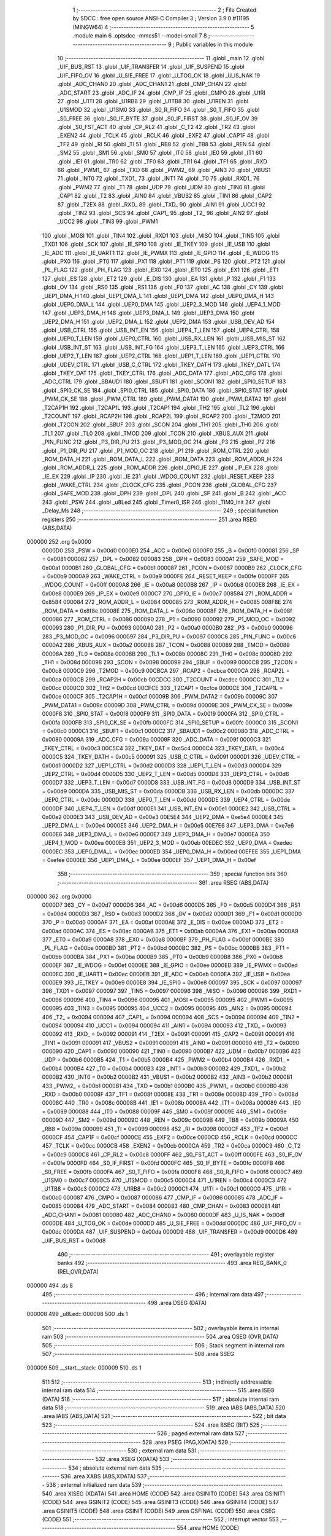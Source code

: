                                       1 ;--------------------------------------------------------
                                      2 ; File Created by SDCC : free open source ANSI-C Compiler
                                      3 ; Version 3.9.0 #11195 (MINGW64)
                                      4 ;--------------------------------------------------------
                                      5 	.module main
                                      6 	.optsdcc -mmcs51 --model-small
                                      7 	
                                      8 ;--------------------------------------------------------
                                      9 ; Public variables in this module
                                     10 ;--------------------------------------------------------
                                     11 	.globl _main
                                     12 	.globl _UIF_BUS_RST
                                     13 	.globl _UIF_TRANSFER
                                     14 	.globl _UIF_SUSPEND
                                     15 	.globl _UIF_FIFO_OV
                                     16 	.globl _U_SIE_FREE
                                     17 	.globl _U_TOG_OK
                                     18 	.globl _U_IS_NAK
                                     19 	.globl _ADC_CHAN0
                                     20 	.globl _ADC_CHAN1
                                     21 	.globl _CMP_CHAN
                                     22 	.globl _ADC_START
                                     23 	.globl _ADC_IF
                                     24 	.globl _CMP_IF
                                     25 	.globl _CMPO
                                     26 	.globl _U1RI
                                     27 	.globl _U1TI
                                     28 	.globl _U1RB8
                                     29 	.globl _U1TB8
                                     30 	.globl _U1REN
                                     31 	.globl _U1SMOD
                                     32 	.globl _U1SM0
                                     33 	.globl _S0_R_FIFO
                                     34 	.globl _S0_T_FIFO
                                     35 	.globl _S0_FREE
                                     36 	.globl _S0_IF_BYTE
                                     37 	.globl _S0_IF_FIRST
                                     38 	.globl _S0_IF_OV
                                     39 	.globl _S0_FST_ACT
                                     40 	.globl _CP_RL2
                                     41 	.globl _C_T2
                                     42 	.globl _TR2
                                     43 	.globl _EXEN2
                                     44 	.globl _TCLK
                                     45 	.globl _RCLK
                                     46 	.globl _EXF2
                                     47 	.globl _CAP1F
                                     48 	.globl _TF2
                                     49 	.globl _RI
                                     50 	.globl _TI
                                     51 	.globl _RB8
                                     52 	.globl _TB8
                                     53 	.globl _REN
                                     54 	.globl _SM2
                                     55 	.globl _SM1
                                     56 	.globl _SM0
                                     57 	.globl _IT0
                                     58 	.globl _IE0
                                     59 	.globl _IT1
                                     60 	.globl _IE1
                                     61 	.globl _TR0
                                     62 	.globl _TF0
                                     63 	.globl _TR1
                                     64 	.globl _TF1
                                     65 	.globl _RXD
                                     66 	.globl _PWM1_
                                     67 	.globl _TXD
                                     68 	.globl _PWM2_
                                     69 	.globl _AIN3
                                     70 	.globl _VBUS1
                                     71 	.globl _INT0
                                     72 	.globl _TXD1_
                                     73 	.globl _INT1
                                     74 	.globl _T0
                                     75 	.globl _RXD1_
                                     76 	.globl _PWM2
                                     77 	.globl _T1
                                     78 	.globl _UDP
                                     79 	.globl _UDM
                                     80 	.globl _TIN0
                                     81 	.globl _CAP1
                                     82 	.globl _T2
                                     83 	.globl _AIN0
                                     84 	.globl _VBUS2
                                     85 	.globl _TIN1
                                     86 	.globl _CAP2
                                     87 	.globl _T2EX
                                     88 	.globl _RXD_
                                     89 	.globl _TXD_
                                     90 	.globl _AIN1
                                     91 	.globl _UCC1
                                     92 	.globl _TIN2
                                     93 	.globl _SCS
                                     94 	.globl _CAP1_
                                     95 	.globl _T2_
                                     96 	.globl _AIN2
                                     97 	.globl _UCC2
                                     98 	.globl _TIN3
                                     99 	.globl _PWM1
                                    100 	.globl _MOSI
                                    101 	.globl _TIN4
                                    102 	.globl _RXD1
                                    103 	.globl _MISO
                                    104 	.globl _TIN5
                                    105 	.globl _TXD1
                                    106 	.globl _SCK
                                    107 	.globl _IE_SPI0
                                    108 	.globl _IE_TKEY
                                    109 	.globl _IE_USB
                                    110 	.globl _IE_ADC
                                    111 	.globl _IE_UART1
                                    112 	.globl _IE_PWMX
                                    113 	.globl _IE_GPIO
                                    114 	.globl _IE_WDOG
                                    115 	.globl _PX0
                                    116 	.globl _PT0
                                    117 	.globl _PX1
                                    118 	.globl _PT1
                                    119 	.globl _PS
                                    120 	.globl _PT2
                                    121 	.globl _PL_FLAG
                                    122 	.globl _PH_FLAG
                                    123 	.globl _EX0
                                    124 	.globl _ET0
                                    125 	.globl _EX1
                                    126 	.globl _ET1
                                    127 	.globl _ES
                                    128 	.globl _ET2
                                    129 	.globl _E_DIS
                                    130 	.globl _EA
                                    131 	.globl _P
                                    132 	.globl _F1
                                    133 	.globl _OV
                                    134 	.globl _RS0
                                    135 	.globl _RS1
                                    136 	.globl _F0
                                    137 	.globl _AC
                                    138 	.globl _CY
                                    139 	.globl _UEP1_DMA_H
                                    140 	.globl _UEP1_DMA_L
                                    141 	.globl _UEP1_DMA
                                    142 	.globl _UEP0_DMA_H
                                    143 	.globl _UEP0_DMA_L
                                    144 	.globl _UEP0_DMA
                                    145 	.globl _UEP2_3_MOD
                                    146 	.globl _UEP4_1_MOD
                                    147 	.globl _UEP3_DMA_H
                                    148 	.globl _UEP3_DMA_L
                                    149 	.globl _UEP3_DMA
                                    150 	.globl _UEP2_DMA_H
                                    151 	.globl _UEP2_DMA_L
                                    152 	.globl _UEP2_DMA
                                    153 	.globl _USB_DEV_AD
                                    154 	.globl _USB_CTRL
                                    155 	.globl _USB_INT_EN
                                    156 	.globl _UEP4_T_LEN
                                    157 	.globl _UEP4_CTRL
                                    158 	.globl _UEP0_T_LEN
                                    159 	.globl _UEP0_CTRL
                                    160 	.globl _USB_RX_LEN
                                    161 	.globl _USB_MIS_ST
                                    162 	.globl _USB_INT_ST
                                    163 	.globl _USB_INT_FG
                                    164 	.globl _UEP3_T_LEN
                                    165 	.globl _UEP3_CTRL
                                    166 	.globl _UEP2_T_LEN
                                    167 	.globl _UEP2_CTRL
                                    168 	.globl _UEP1_T_LEN
                                    169 	.globl _UEP1_CTRL
                                    170 	.globl _UDEV_CTRL
                                    171 	.globl _USB_C_CTRL
                                    172 	.globl _TKEY_DATH
                                    173 	.globl _TKEY_DATL
                                    174 	.globl _TKEY_DAT
                                    175 	.globl _TKEY_CTRL
                                    176 	.globl _ADC_DATA
                                    177 	.globl _ADC_CFG
                                    178 	.globl _ADC_CTRL
                                    179 	.globl _SBAUD1
                                    180 	.globl _SBUF1
                                    181 	.globl _SCON1
                                    182 	.globl _SPI0_SETUP
                                    183 	.globl _SPI0_CK_SE
                                    184 	.globl _SPI0_CTRL
                                    185 	.globl _SPI0_DATA
                                    186 	.globl _SPI0_STAT
                                    187 	.globl _PWM_CK_SE
                                    188 	.globl _PWM_CTRL
                                    189 	.globl _PWM_DATA1
                                    190 	.globl _PWM_DATA2
                                    191 	.globl _T2CAP1H
                                    192 	.globl _T2CAP1L
                                    193 	.globl _T2CAP1
                                    194 	.globl _TH2
                                    195 	.globl _TL2
                                    196 	.globl _T2COUNT
                                    197 	.globl _RCAP2H
                                    198 	.globl _RCAP2L
                                    199 	.globl _RCAP2
                                    200 	.globl _T2MOD
                                    201 	.globl _T2CON
                                    202 	.globl _SBUF
                                    203 	.globl _SCON
                                    204 	.globl _TH1
                                    205 	.globl _TH0
                                    206 	.globl _TL1
                                    207 	.globl _TL0
                                    208 	.globl _TMOD
                                    209 	.globl _TCON
                                    210 	.globl _XBUS_AUX
                                    211 	.globl _PIN_FUNC
                                    212 	.globl _P3_DIR_PU
                                    213 	.globl _P3_MOD_OC
                                    214 	.globl _P3
                                    215 	.globl _P2
                                    216 	.globl _P1_DIR_PU
                                    217 	.globl _P1_MOD_OC
                                    218 	.globl _P1
                                    219 	.globl _ROM_CTRL
                                    220 	.globl _ROM_DATA_H
                                    221 	.globl _ROM_DATA_L
                                    222 	.globl _ROM_DATA
                                    223 	.globl _ROM_ADDR_H
                                    224 	.globl _ROM_ADDR_L
                                    225 	.globl _ROM_ADDR
                                    226 	.globl _GPIO_IE
                                    227 	.globl _IP_EX
                                    228 	.globl _IE_EX
                                    229 	.globl _IP
                                    230 	.globl _IE
                                    231 	.globl _WDOG_COUNT
                                    232 	.globl _RESET_KEEP
                                    233 	.globl _WAKE_CTRL
                                    234 	.globl _CLOCK_CFG
                                    235 	.globl _PCON
                                    236 	.globl _GLOBAL_CFG
                                    237 	.globl _SAFE_MOD
                                    238 	.globl _DPH
                                    239 	.globl _DPL
                                    240 	.globl _SP
                                    241 	.globl _B
                                    242 	.globl _ACC
                                    243 	.globl _PSW
                                    244 	.globl _u8Led
                                    245 	.globl _Timer0_ISR
                                    246 	.globl _TIM0_Init
                                    247 	.globl _Delay_Ms
                                    248 ;--------------------------------------------------------
                                    249 ; special function registers
                                    250 ;--------------------------------------------------------
                                    251 	.area RSEG    (ABS,DATA)
      000000                        252 	.org 0x0000
                           0000D0   253 _PSW	=	0x00d0
                           0000E0   254 _ACC	=	0x00e0
                           0000F0   255 _B	=	0x00f0
                           000081   256 _SP	=	0x0081
                           000082   257 _DPL	=	0x0082
                           000083   258 _DPH	=	0x0083
                           0000A1   259 _SAFE_MOD	=	0x00a1
                           0000B1   260 _GLOBAL_CFG	=	0x00b1
                           000087   261 _PCON	=	0x0087
                           0000B9   262 _CLOCK_CFG	=	0x00b9
                           0000A9   263 _WAKE_CTRL	=	0x00a9
                           0000FE   264 _RESET_KEEP	=	0x00fe
                           0000FF   265 _WDOG_COUNT	=	0x00ff
                           0000A8   266 _IE	=	0x00a8
                           0000B8   267 _IP	=	0x00b8
                           0000E8   268 _IE_EX	=	0x00e8
                           0000E9   269 _IP_EX	=	0x00e9
                           0000C7   270 _GPIO_IE	=	0x00c7
                           008584   271 _ROM_ADDR	=	0x8584
                           000084   272 _ROM_ADDR_L	=	0x0084
                           000085   273 _ROM_ADDR_H	=	0x0085
                           008F8E   274 _ROM_DATA	=	0x8f8e
                           00008E   275 _ROM_DATA_L	=	0x008e
                           00008F   276 _ROM_DATA_H	=	0x008f
                           000086   277 _ROM_CTRL	=	0x0086
                           000090   278 _P1	=	0x0090
                           000092   279 _P1_MOD_OC	=	0x0092
                           000093   280 _P1_DIR_PU	=	0x0093
                           0000A0   281 _P2	=	0x00a0
                           0000B0   282 _P3	=	0x00b0
                           000096   283 _P3_MOD_OC	=	0x0096
                           000097   284 _P3_DIR_PU	=	0x0097
                           0000C6   285 _PIN_FUNC	=	0x00c6
                           0000A2   286 _XBUS_AUX	=	0x00a2
                           000088   287 _TCON	=	0x0088
                           000089   288 _TMOD	=	0x0089
                           00008A   289 _TL0	=	0x008a
                           00008B   290 _TL1	=	0x008b
                           00008C   291 _TH0	=	0x008c
                           00008D   292 _TH1	=	0x008d
                           000098   293 _SCON	=	0x0098
                           000099   294 _SBUF	=	0x0099
                           0000C8   295 _T2CON	=	0x00c8
                           0000C9   296 _T2MOD	=	0x00c9
                           00CBCA   297 _RCAP2	=	0xcbca
                           0000CA   298 _RCAP2L	=	0x00ca
                           0000CB   299 _RCAP2H	=	0x00cb
                           00CDCC   300 _T2COUNT	=	0xcdcc
                           0000CC   301 _TL2	=	0x00cc
                           0000CD   302 _TH2	=	0x00cd
                           00CFCE   303 _T2CAP1	=	0xcfce
                           0000CE   304 _T2CAP1L	=	0x00ce
                           0000CF   305 _T2CAP1H	=	0x00cf
                           00009B   306 _PWM_DATA2	=	0x009b
                           00009C   307 _PWM_DATA1	=	0x009c
                           00009D   308 _PWM_CTRL	=	0x009d
                           00009E   309 _PWM_CK_SE	=	0x009e
                           0000F8   310 _SPI0_STAT	=	0x00f8
                           0000F9   311 _SPI0_DATA	=	0x00f9
                           0000FA   312 _SPI0_CTRL	=	0x00fa
                           0000FB   313 _SPI0_CK_SE	=	0x00fb
                           0000FC   314 _SPI0_SETUP	=	0x00fc
                           0000C0   315 _SCON1	=	0x00c0
                           0000C1   316 _SBUF1	=	0x00c1
                           0000C2   317 _SBAUD1	=	0x00c2
                           000080   318 _ADC_CTRL	=	0x0080
                           00009A   319 _ADC_CFG	=	0x009a
                           00009F   320 _ADC_DATA	=	0x009f
                           0000C3   321 _TKEY_CTRL	=	0x00c3
                           00C5C4   322 _TKEY_DAT	=	0xc5c4
                           0000C4   323 _TKEY_DATL	=	0x00c4
                           0000C5   324 _TKEY_DATH	=	0x00c5
                           000091   325 _USB_C_CTRL	=	0x0091
                           0000D1   326 _UDEV_CTRL	=	0x00d1
                           0000D2   327 _UEP1_CTRL	=	0x00d2
                           0000D3   328 _UEP1_T_LEN	=	0x00d3
                           0000D4   329 _UEP2_CTRL	=	0x00d4
                           0000D5   330 _UEP2_T_LEN	=	0x00d5
                           0000D6   331 _UEP3_CTRL	=	0x00d6
                           0000D7   332 _UEP3_T_LEN	=	0x00d7
                           0000D8   333 _USB_INT_FG	=	0x00d8
                           0000D9   334 _USB_INT_ST	=	0x00d9
                           0000DA   335 _USB_MIS_ST	=	0x00da
                           0000DB   336 _USB_RX_LEN	=	0x00db
                           0000DC   337 _UEP0_CTRL	=	0x00dc
                           0000DD   338 _UEP0_T_LEN	=	0x00dd
                           0000DE   339 _UEP4_CTRL	=	0x00de
                           0000DF   340 _UEP4_T_LEN	=	0x00df
                           0000E1   341 _USB_INT_EN	=	0x00e1
                           0000E2   342 _USB_CTRL	=	0x00e2
                           0000E3   343 _USB_DEV_AD	=	0x00e3
                           00E5E4   344 _UEP2_DMA	=	0xe5e4
                           0000E4   345 _UEP2_DMA_L	=	0x00e4
                           0000E5   346 _UEP2_DMA_H	=	0x00e5
                           00E7E6   347 _UEP3_DMA	=	0xe7e6
                           0000E6   348 _UEP3_DMA_L	=	0x00e6
                           0000E7   349 _UEP3_DMA_H	=	0x00e7
                           0000EA   350 _UEP4_1_MOD	=	0x00ea
                           0000EB   351 _UEP2_3_MOD	=	0x00eb
                           00EDEC   352 _UEP0_DMA	=	0xedec
                           0000EC   353 _UEP0_DMA_L	=	0x00ec
                           0000ED   354 _UEP0_DMA_H	=	0x00ed
                           00EFEE   355 _UEP1_DMA	=	0xefee
                           0000EE   356 _UEP1_DMA_L	=	0x00ee
                           0000EF   357 _UEP1_DMA_H	=	0x00ef
                                    358 ;--------------------------------------------------------
                                    359 ; special function bits
                                    360 ;--------------------------------------------------------
                                    361 	.area RSEG    (ABS,DATA)
      000000                        362 	.org 0x0000
                           0000D7   363 _CY	=	0x00d7
                           0000D6   364 _AC	=	0x00d6
                           0000D5   365 _F0	=	0x00d5
                           0000D4   366 _RS1	=	0x00d4
                           0000D3   367 _RS0	=	0x00d3
                           0000D2   368 _OV	=	0x00d2
                           0000D1   369 _F1	=	0x00d1
                           0000D0   370 _P	=	0x00d0
                           0000AF   371 _EA	=	0x00af
                           0000AE   372 _E_DIS	=	0x00ae
                           0000AD   373 _ET2	=	0x00ad
                           0000AC   374 _ES	=	0x00ac
                           0000AB   375 _ET1	=	0x00ab
                           0000AA   376 _EX1	=	0x00aa
                           0000A9   377 _ET0	=	0x00a9
                           0000A8   378 _EX0	=	0x00a8
                           0000BF   379 _PH_FLAG	=	0x00bf
                           0000BE   380 _PL_FLAG	=	0x00be
                           0000BD   381 _PT2	=	0x00bd
                           0000BC   382 _PS	=	0x00bc
                           0000BB   383 _PT1	=	0x00bb
                           0000BA   384 _PX1	=	0x00ba
                           0000B9   385 _PT0	=	0x00b9
                           0000B8   386 _PX0	=	0x00b8
                           0000EF   387 _IE_WDOG	=	0x00ef
                           0000EE   388 _IE_GPIO	=	0x00ee
                           0000ED   389 _IE_PWMX	=	0x00ed
                           0000EC   390 _IE_UART1	=	0x00ec
                           0000EB   391 _IE_ADC	=	0x00eb
                           0000EA   392 _IE_USB	=	0x00ea
                           0000E9   393 _IE_TKEY	=	0x00e9
                           0000E8   394 _IE_SPI0	=	0x00e8
                           000097   395 _SCK	=	0x0097
                           000097   396 _TXD1	=	0x0097
                           000097   397 _TIN5	=	0x0097
                           000096   398 _MISO	=	0x0096
                           000096   399 _RXD1	=	0x0096
                           000096   400 _TIN4	=	0x0096
                           000095   401 _MOSI	=	0x0095
                           000095   402 _PWM1	=	0x0095
                           000095   403 _TIN3	=	0x0095
                           000095   404 _UCC2	=	0x0095
                           000095   405 _AIN2	=	0x0095
                           000094   406 _T2_	=	0x0094
                           000094   407 _CAP1_	=	0x0094
                           000094   408 _SCS	=	0x0094
                           000094   409 _TIN2	=	0x0094
                           000094   410 _UCC1	=	0x0094
                           000094   411 _AIN1	=	0x0094
                           000093   412 _TXD_	=	0x0093
                           000092   413 _RXD_	=	0x0092
                           000091   414 _T2EX	=	0x0091
                           000091   415 _CAP2	=	0x0091
                           000091   416 _TIN1	=	0x0091
                           000091   417 _VBUS2	=	0x0091
                           000091   418 _AIN0	=	0x0091
                           000090   419 _T2	=	0x0090
                           000090   420 _CAP1	=	0x0090
                           000090   421 _TIN0	=	0x0090
                           0000B7   422 _UDM	=	0x00b7
                           0000B6   423 _UDP	=	0x00b6
                           0000B5   424 _T1	=	0x00b5
                           0000B4   425 _PWM2	=	0x00b4
                           0000B4   426 _RXD1_	=	0x00b4
                           0000B4   427 _T0	=	0x00b4
                           0000B3   428 _INT1	=	0x00b3
                           0000B2   429 _TXD1_	=	0x00b2
                           0000B2   430 _INT0	=	0x00b2
                           0000B2   431 _VBUS1	=	0x00b2
                           0000B2   432 _AIN3	=	0x00b2
                           0000B1   433 _PWM2_	=	0x00b1
                           0000B1   434 _TXD	=	0x00b1
                           0000B0   435 _PWM1_	=	0x00b0
                           0000B0   436 _RXD	=	0x00b0
                           00008F   437 _TF1	=	0x008f
                           00008E   438 _TR1	=	0x008e
                           00008D   439 _TF0	=	0x008d
                           00008C   440 _TR0	=	0x008c
                           00008B   441 _IE1	=	0x008b
                           00008A   442 _IT1	=	0x008a
                           000089   443 _IE0	=	0x0089
                           000088   444 _IT0	=	0x0088
                           00009F   445 _SM0	=	0x009f
                           00009E   446 _SM1	=	0x009e
                           00009D   447 _SM2	=	0x009d
                           00009C   448 _REN	=	0x009c
                           00009B   449 _TB8	=	0x009b
                           00009A   450 _RB8	=	0x009a
                           000099   451 _TI	=	0x0099
                           000098   452 _RI	=	0x0098
                           0000CF   453 _TF2	=	0x00cf
                           0000CF   454 _CAP1F	=	0x00cf
                           0000CE   455 _EXF2	=	0x00ce
                           0000CD   456 _RCLK	=	0x00cd
                           0000CC   457 _TCLK	=	0x00cc
                           0000CB   458 _EXEN2	=	0x00cb
                           0000CA   459 _TR2	=	0x00ca
                           0000C9   460 _C_T2	=	0x00c9
                           0000C8   461 _CP_RL2	=	0x00c8
                           0000FF   462 _S0_FST_ACT	=	0x00ff
                           0000FE   463 _S0_IF_OV	=	0x00fe
                           0000FD   464 _S0_IF_FIRST	=	0x00fd
                           0000FC   465 _S0_IF_BYTE	=	0x00fc
                           0000FB   466 _S0_FREE	=	0x00fb
                           0000FA   467 _S0_T_FIFO	=	0x00fa
                           0000F8   468 _S0_R_FIFO	=	0x00f8
                           0000C7   469 _U1SM0	=	0x00c7
                           0000C5   470 _U1SMOD	=	0x00c5
                           0000C4   471 _U1REN	=	0x00c4
                           0000C3   472 _U1TB8	=	0x00c3
                           0000C2   473 _U1RB8	=	0x00c2
                           0000C1   474 _U1TI	=	0x00c1
                           0000C0   475 _U1RI	=	0x00c0
                           000087   476 _CMPO	=	0x0087
                           000086   477 _CMP_IF	=	0x0086
                           000085   478 _ADC_IF	=	0x0085
                           000084   479 _ADC_START	=	0x0084
                           000083   480 _CMP_CHAN	=	0x0083
                           000081   481 _ADC_CHAN1	=	0x0081
                           000080   482 _ADC_CHAN0	=	0x0080
                           0000DF   483 _U_IS_NAK	=	0x00df
                           0000DE   484 _U_TOG_OK	=	0x00de
                           0000DD   485 _U_SIE_FREE	=	0x00dd
                           0000DC   486 _UIF_FIFO_OV	=	0x00dc
                           0000DA   487 _UIF_SUSPEND	=	0x00da
                           0000D9   488 _UIF_TRANSFER	=	0x00d9
                           0000D8   489 _UIF_BUS_RST	=	0x00d8
                                    490 ;--------------------------------------------------------
                                    491 ; overlayable register banks
                                    492 ;--------------------------------------------------------
                                    493 	.area REG_BANK_0	(REL,OVR,DATA)
      000000                        494 	.ds 8
                                    495 ;--------------------------------------------------------
                                    496 ; internal ram data
                                    497 ;--------------------------------------------------------
                                    498 	.area DSEG    (DATA)
      000008                        499 _u8Led::
      000008                        500 	.ds 1
                                    501 ;--------------------------------------------------------
                                    502 ; overlayable items in internal ram 
                                    503 ;--------------------------------------------------------
                                    504 	.area	OSEG    (OVR,DATA)
                                    505 ;--------------------------------------------------------
                                    506 ; Stack segment in internal ram 
                                    507 ;--------------------------------------------------------
                                    508 	.area	SSEG
      000009                        509 __start__stack:
      000009                        510 	.ds	1
                                    511 
                                    512 ;--------------------------------------------------------
                                    513 ; indirectly addressable internal ram data
                                    514 ;--------------------------------------------------------
                                    515 	.area ISEG    (DATA)
                                    516 ;--------------------------------------------------------
                                    517 ; absolute internal ram data
                                    518 ;--------------------------------------------------------
                                    519 	.area IABS    (ABS,DATA)
                                    520 	.area IABS    (ABS,DATA)
                                    521 ;--------------------------------------------------------
                                    522 ; bit data
                                    523 ;--------------------------------------------------------
                                    524 	.area BSEG    (BIT)
                                    525 ;--------------------------------------------------------
                                    526 ; paged external ram data
                                    527 ;--------------------------------------------------------
                                    528 	.area PSEG    (PAG,XDATA)
                                    529 ;--------------------------------------------------------
                                    530 ; external ram data
                                    531 ;--------------------------------------------------------
                                    532 	.area XSEG    (XDATA)
                                    533 ;--------------------------------------------------------
                                    534 ; absolute external ram data
                                    535 ;--------------------------------------------------------
                                    536 	.area XABS    (ABS,XDATA)
                                    537 ;--------------------------------------------------------
                                    538 ; external initialized ram data
                                    539 ;--------------------------------------------------------
                                    540 	.area XISEG   (XDATA)
                                    541 	.area HOME    (CODE)
                                    542 	.area GSINIT0 (CODE)
                                    543 	.area GSINIT1 (CODE)
                                    544 	.area GSINIT2 (CODE)
                                    545 	.area GSINIT3 (CODE)
                                    546 	.area GSINIT4 (CODE)
                                    547 	.area GSINIT5 (CODE)
                                    548 	.area GSINIT  (CODE)
                                    549 	.area GSFINAL (CODE)
                                    550 	.area CSEG    (CODE)
                                    551 ;--------------------------------------------------------
                                    552 ; interrupt vector 
                                    553 ;--------------------------------------------------------
                                    554 	.area HOME    (CODE)
      000000                        555 __interrupt_vect:
      000000 02 00 11         [24]  556 	ljmp	__sdcc_gsinit_startup
      000003 32               [24]  557 	reti
      000004                        558 	.ds	7
      00000B 02 00 70         [24]  559 	ljmp	_Timer0_ISR
                                    560 ;--------------------------------------------------------
                                    561 ; global & static initialisations
                                    562 ;--------------------------------------------------------
                                    563 	.area HOME    (CODE)
                                    564 	.area GSINIT  (CODE)
                                    565 	.area GSFINAL (CODE)
                                    566 	.area GSINIT  (CODE)
                                    567 	.globl __sdcc_gsinit_startup
                                    568 	.globl __sdcc_program_startup
                                    569 	.globl __start__stack
                                    570 	.globl __mcs51_genXINIT
                                    571 	.globl __mcs51_genXRAMCLEAR
                                    572 	.globl __mcs51_genRAMCLEAR
                                    573 ;	main.c:8: uint8_t u8Led = 0;
      00006A 75 08 00         [24]  574 	mov	_u8Led,#0x00
                                    575 	.area GSFINAL (CODE)
      00006D 02 00 0E         [24]  576 	ljmp	__sdcc_program_startup
                                    577 ;--------------------------------------------------------
                                    578 ; Home
                                    579 ;--------------------------------------------------------
                                    580 	.area HOME    (CODE)
                                    581 	.area HOME    (CODE)
      00000E                        582 __sdcc_program_startup:
      00000E 02 00 C2         [24]  583 	ljmp	_main
                                    584 ;	return from main will return to caller
                                    585 ;--------------------------------------------------------
                                    586 ; code
                                    587 ;--------------------------------------------------------
                                    588 	.area CSEG    (CODE)
                                    589 ;------------------------------------------------------------
                                    590 ;Allocation info for local variables in function 'Timer0_ISR'
                                    591 ;------------------------------------------------------------
                                    592 ;	main.c:10: void Timer0_ISR(void) __interrupt(INT_NO_TMR0)
                                    593 ;	-----------------------------------------
                                    594 ;	 function Timer0_ISR
                                    595 ;	-----------------------------------------
      000070                        596 _Timer0_ISR:
                           000007   597 	ar7 = 0x07
                           000006   598 	ar6 = 0x06
                           000005   599 	ar5 = 0x05
                           000004   600 	ar4 = 0x04
                           000003   601 	ar3 = 0x03
                           000002   602 	ar2 = 0x02
                           000001   603 	ar1 = 0x01
                           000000   604 	ar0 = 0x00
      000070 C0 E0            [24]  605 	push	acc
                                    606 ;	main.c:12: TH0 = 0xF8;
      000072 75 8C F8         [24]  607 	mov	_TH0,#0xf8
                                    608 ;	main.c:13: TL0 = 0x30;
      000075 75 8A 30         [24]  609 	mov	_TL0,#0x30
                                    610 ;	main.c:14: if (u8Led) {
      000078 E5 08            [12]  611 	mov	a,_u8Led
      00007A 60 08            [24]  612 	jz	00102$
                                    613 ;	main.c:15: u8Led = 0;
      00007C 75 08 00         [24]  614 	mov	_u8Led,#0x00
                                    615 ;	main.c:16: P1 &= ~(1 << 5);
      00007F 53 90 DF         [24]  616 	anl	_P1,#0xdf
      000082 80 06            [24]  617 	sjmp	00104$
      000084                        618 00102$:
                                    619 ;	main.c:18: u8Led = 1;
      000084 75 08 01         [24]  620 	mov	_u8Led,#0x01
                                    621 ;	main.c:19: P1 |= (1 << 5);
      000087 43 90 20         [24]  622 	orl	_P1,#0x20
      00008A                        623 00104$:
                                    624 ;	main.c:21: }
      00008A D0 E0            [24]  625 	pop	acc
      00008C 32               [24]  626 	reti
                                    627 ;	eliminated unneeded mov psw,# (no regs used in bank)
                                    628 ;	eliminated unneeded push/pop psw
                                    629 ;	eliminated unneeded push/pop dpl
                                    630 ;	eliminated unneeded push/pop dph
                                    631 ;	eliminated unneeded push/pop b
                                    632 ;------------------------------------------------------------
                                    633 ;Allocation info for local variables in function 'TIM0_Init'
                                    634 ;------------------------------------------------------------
                                    635 ;	main.c:23: void TIM0_Init(void)
                                    636 ;	-----------------------------------------
                                    637 ;	 function TIM0_Init
                                    638 ;	-----------------------------------------
      00008D                        639 _TIM0_Init:
                                    640 ;	main.c:25: TMOD = 0x01;
      00008D 75 89 01         [24]  641 	mov	_TMOD,#0x01
                                    642 ;	main.c:26: ET0 = 1;
                                    643 ;	assignBit
      000090 D2 A9            [12]  644 	setb	_ET0
                                    645 ;	main.c:27: EA = 1;
                                    646 ;	assignBit
      000092 D2 AF            [12]  647 	setb	_EA
                                    648 ;	main.c:28: TH0 = 0xF8;
      000094 75 8C F8         [24]  649 	mov	_TH0,#0xf8
                                    650 ;	main.c:29: TL0 = 0x30;
      000097 75 8A 30         [24]  651 	mov	_TL0,#0x30
                                    652 ;	main.c:30: TR0 = 1;
                                    653 ;	assignBit
      00009A D2 8C            [12]  654 	setb	_TR0
                                    655 ;	main.c:31: }
      00009C 22               [24]  656 	ret
                                    657 ;------------------------------------------------------------
                                    658 ;Allocation info for local variables in function 'Delay_Ms'
                                    659 ;------------------------------------------------------------
                                    660 ;u16Delay                  Allocated to registers 
                                    661 ;------------------------------------------------------------
                                    662 ;	main.c:32: void Delay_Ms(uint16_t u16Delay)
                                    663 ;	-----------------------------------------
                                    664 ;	 function Delay_Ms
                                    665 ;	-----------------------------------------
      00009D                        666 _Delay_Ms:
      00009D AE 82            [24]  667 	mov	r6,dpl
      00009F AF 83            [24]  668 	mov	r7,dph
                                    669 ;	main.c:34: while (u16Delay--) {
      0000A1                        670 00104$:
      0000A1 8E 04            [24]  671 	mov	ar4,r6
      0000A3 8F 05            [24]  672 	mov	ar5,r7
      0000A5 1E               [12]  673 	dec	r6
      0000A6 BE FF 01         [24]  674 	cjne	r6,#0xff,00126$
      0000A9 1F               [12]  675 	dec	r7
      0000AA                        676 00126$:
      0000AA EC               [12]  677 	mov	a,r4
      0000AB 4D               [12]  678 	orl	a,r5
      0000AC 60 13            [24]  679 	jz	00107$
                                    680 ;	main.c:35: TH0 = 0xF8;
      0000AE 75 8C F8         [24]  681 	mov	_TH0,#0xf8
                                    682 ;	main.c:36: TL0 = 0x30;
      0000B1 75 8A 30         [24]  683 	mov	_TL0,#0x30
                                    684 ;	main.c:37: TF0 = 0;
                                    685 ;	assignBit
      0000B4 C2 8D            [12]  686 	clr	_TF0
                                    687 ;	main.c:38: TR0 = 1;
                                    688 ;	assignBit
      0000B6 D2 8C            [12]  689 	setb	_TR0
                                    690 ;	main.c:39: while (!TF0);
      0000B8                        691 00101$:
      0000B8 30 8D FD         [24]  692 	jnb	_TF0,00101$
                                    693 ;	main.c:40: TR0 = 0;
                                    694 ;	assignBit
      0000BB C2 8C            [12]  695 	clr	_TR0
                                    696 ;	main.c:41: TF0 = 0;
                                    697 ;	assignBit
      0000BD C2 8D            [12]  698 	clr	_TF0
      0000BF 80 E0            [24]  699 	sjmp	00104$
      0000C1                        700 00107$:
                                    701 ;	main.c:43: }
      0000C1 22               [24]  702 	ret
                                    703 ;------------------------------------------------------------
                                    704 ;Allocation info for local variables in function 'main'
                                    705 ;------------------------------------------------------------
                                    706 ;	main.c:45: int main(void)
                                    707 ;	-----------------------------------------
                                    708 ;	 function main
                                    709 ;	-----------------------------------------
      0000C2                        710 _main:
                                    711 ;	main.c:47: SAFE_MOD = 0x55;
      0000C2 75 A1 55         [24]  712 	mov	_SAFE_MOD,#0x55
                                    713 ;	main.c:48: SAFE_MOD = 0xAA;
      0000C5 75 A1 AA         [24]  714 	mov	_SAFE_MOD,#0xaa
                                    715 ;	main.c:49: CLOCK_CFG = 0x86;
      0000C8 75 B9 86         [24]  716 	mov	_CLOCK_CFG,#0x86
                                    717 ;	main.c:50: SAFE_MOD = 0x00;
      0000CB 75 A1 00         [24]  718 	mov	_SAFE_MOD,#0x00
                                    719 ;	main.c:51: P1_MOD_OC &= (1 << 5);
      0000CE 53 92 20         [24]  720 	anl	_P1_MOD_OC,#0x20
                                    721 ;	main.c:52: P1_DIR_PU |= (1 << 5);
      0000D1 43 93 20         [24]  722 	orl	_P1_DIR_PU,#0x20
                                    723 ;	main.c:53: P3_MOD_OC &= ~(1 << 0);
      0000D4 53 96 FE         [24]  724 	anl	_P3_MOD_OC,#0xfe
                                    725 ;	main.c:54: P3_DIR_PU |= (1 << 0);
      0000D7 43 97 01         [24]  726 	orl	_P3_DIR_PU,#0x01
                                    727 ;	main.c:55: TIM0_Init();
      0000DA 12 00 8D         [24]  728 	lcall	_TIM0_Init
                                    729 ;	main.c:56: while (1) {
      0000DD                        730 00102$:
                                    731 ;	main.c:66: }
      0000DD 80 FE            [24]  732 	sjmp	00102$
                                    733 	.area CSEG    (CODE)
                                    734 	.area CONST   (CODE)
                                    735 	.area XINIT   (CODE)
                                    736 	.area CABS    (ABS,CODE)
